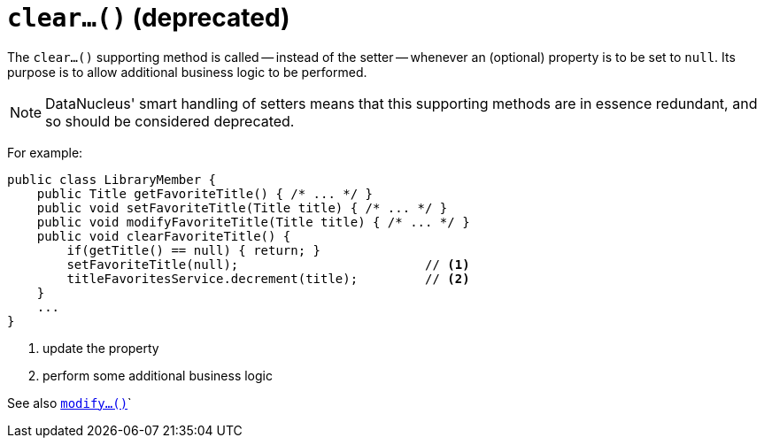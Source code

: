 [[clear]]
= `clear...()` (deprecated)

:Notice: Licensed to the Apache Software Foundation (ASF) under one or more contributor license agreements. See the NOTICE file distributed with this work for additional information regarding copyright ownership. The ASF licenses this file to you under the Apache License, Version 2.0 (the "License"); you may not use this file except in compliance with the License. You may obtain a copy of the License at. http://www.apache.org/licenses/LICENSE-2.0 . Unless required by applicable law or agreed to in writing, software distributed under the License is distributed on an "AS IS" BASIS, WITHOUT WARRANTIES OR  CONDITIONS OF ANY KIND, either express or implied. See the License for the specific language governing permissions and limitations under the License.



The `clear...()` supporting method is called -- instead of the setter -- whenever an (optional) property is to be set to `null`.
Its purpose is to allow additional business logic to be performed.

[NOTE]
====
DataNucleus' smart handling of setters means that this supporting methods are in essence redundant, and so should be considered deprecated.
====

For example:

[source,java]
----
public class LibraryMember {
    public Title getFavoriteTitle() { /* ... */ }
    public void setFavoriteTitle(Title title) { /* ... */ }
    public void modifyFavoriteTitle(Title title) { /* ... */ }
    public void clearFavoriteTitle() {
        if(getTitle() == null) { return; }
        setFavoriteTitle(null);                         // <1>
        titleFavoritesService.decrement(title);         // <2>
    }
    ...
}
----
<1> update the property
<2> perform some additional business logic


See also xref:refguide:applib-cm:methods.adoc#modify[`modify...()`]`
